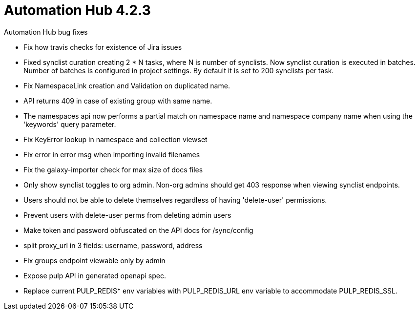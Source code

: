 [[hub-423-intro]]
= Automation Hub 4.2.3

.Automation Hub bug fixes

* Fix how travis checks for existence of Jira issues

* Fixed synclist curation creating 2 * N tasks, where N is number of synclists.
  Now synclist curation is executed in batches. Number of batches is configured in project settings.
  By default it is set to 200 synclists per task.

* Fix NamespaceLink creation and Validation on duplicated name.

* API returns 409 in case of existing group with same name.

* The namespaces api now performs a partial match on namespace name and namespace company name when using the 'keywords' query parameter.

* Fix KeyError lookup in namespace and collection viewset

* Fix error in error msg when importing invalid filenames

* Fix the galaxy-importer check for max size of docs files

* Only show synclist toggles to org admin. Non-org admins should get 403 response when viewing synclist endpoints.

* Users should not be able to delete themselves regardless of having 'delete-user' permissions.

* Prevent users with delete-user perms from deleting admin users

* Make token and password obfuscated on the API docs for /sync/config

* split proxy_url in 3 fields: username, password, address

* Fix groups endpoint viewable only by admin

* Expose pulp API in generated openapi spec.

* Replace current PULP_REDIS* env variables with PULP_REDIS_URL env variable to accommodate PULP_REDIS_SSL.
